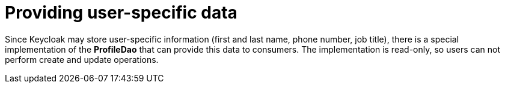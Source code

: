 // Module included in the following assemblies:
//
// authentication-on-the-che-server-using-openid


[id="providing-user-specific-data_{context}"]
= Providing user-specific data

Since Keycloak may store user-specific information (first and last name, phone number, job title), there is a special implementation of the *ProfileDao* that can provide this data to consumers. The implementation is read-only, so users can not perform create and update operations. 
